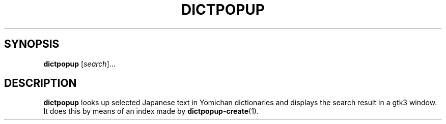 .TH DICTPOPUP 1
.SH SYNOPSIS
.B dictpopup
[\fIsearch\fR]...
.SH DESCRIPTION
.B dictpopup
looks up selected Japanese text in Yomichan dictionaries
and displays the search result in a gtk3 window. 
It does this by means of an index made by
.BR dictpopup\-create (1).

